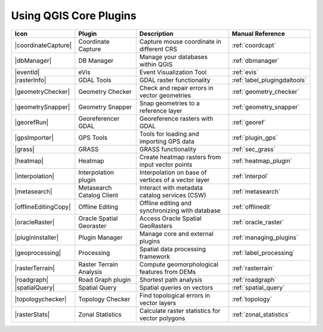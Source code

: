 .. only:: html

   |updatedisclaimer|

.. index::
   single: Core plugins
   seealso: Core plugins; Plugins

.. _core_plugins:

-----------------------
Using QGIS Core Plugins
-----------------------

\

\

\

======================  ============================  ======================================================  ===============================
Icon                    Plugin                        Description                                             Manual Reference
======================  ============================  ======================================================  ===============================
|coordinateCapture|     Coordinate Capture            Capture mouse coordinate in different CRS               :ref:`coordcapt`
|dbManager|             DB Manager                    Manage your databases within QGIS                       :ref:`dbmanager`
|eventId|               eVis                          Event Visualization Tool                                :ref:`evis`
|rasterInfo|            GDAL Tools                    GDAL raster functionality                               :ref:`label_plugingdaltools`
|geometryChecker|       Geometry Checker              Check and repair errors in vector geometries            :ref:`geometry_checker`
|geometrySnapper|       Geometry Snapper              Snap geometries to a reference layer                    :ref:`geometry_snapper`
|georefRun|             Georeferencer GDAL            Georeference rasters with GDAL                          :ref:`georef`
|gpsImporter|           GPS Tools                     Tools for loading and importing GPS data                :ref:`plugin_gps`
|grass|                 GRASS                         GRASS functionality                                     :ref:`sec_grass`
|heatmap|               Heatmap                       Create heatmap rasters from input vector points         :ref:`heatmap_plugin`
|interpolation|         Interpolation plugin          Interpolation on base of vertices of a vector layer     :ref:`interpol`
|metasearch|            Metasearch Catalog Client     Interact with metadata catalog services (CSW)           :ref:`metasearch`
|offlineEditingCopy|    Offline Editing               Offline editing and synchronizing with database         :ref:`offlinedit`
|oracleRaster|          Oracle Spatial Georaster      Access Oracle Spatial GeoRasters                        :ref:`oracle_raster`
|pluginInstaller|       Plugin Manager                Manage core and external plugins                        :ref:`managing_plugins`
|geoprocessing|         Processing                    Spatial data processing framework                       :ref:`label_processing`
|rasterTerrain|         Raster Terrain Analysis       Compute geomorphological features from DEMs             :ref:`rasterrain`
|roadgraph|             Road Graph plugin             Shortest path analysis                                  :ref:`roadgraph`
|spatialQuery|          Spatial Query                 Spatial queries on vectors                              :ref:`spatial_query`
|topologychecker|       Topology Checker              Find topological errors in vector layers                :ref:`topology`
|rasterStats|           Zonal Statistics              Calculate raster statistics for vector polygons         :ref:`zonal_statistics`
======================  ============================  ======================================================  ===============================
